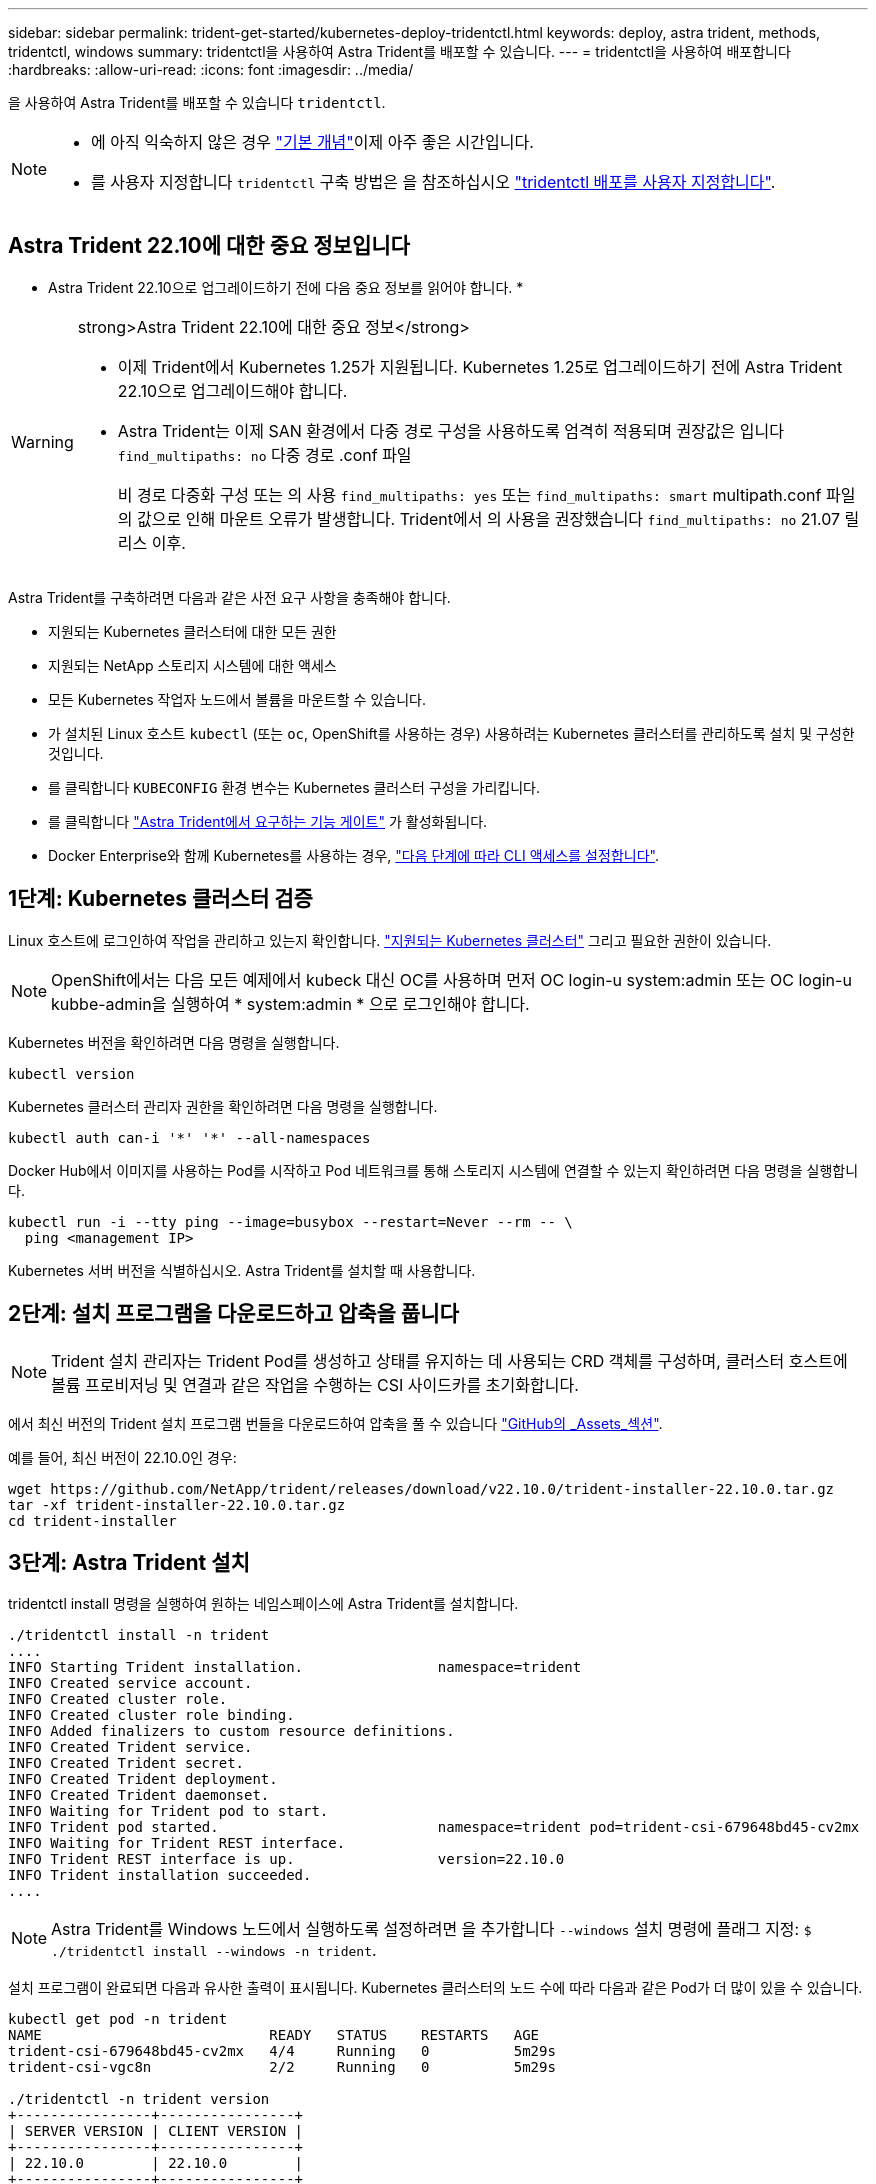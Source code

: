 ---
sidebar: sidebar 
permalink: trident-get-started/kubernetes-deploy-tridentctl.html 
keywords: deploy, astra trident, methods, tridentctl, windows 
summary: tridentctl을 사용하여 Astra Trident를 배포할 수 있습니다. 
---
= tridentctl을 사용하여 배포합니다
:hardbreaks:
:allow-uri-read: 
:icons: font
:imagesdir: ../media/


을 사용하여 Astra Trident를 배포할 수 있습니다 `tridentctl`.

[NOTE]
====
* 에 아직 익숙하지 않은 경우 link:../trident-concepts/intro.html["기본 개념"]이제 아주 좋은 시간입니다.
* 를 사용자 지정합니다 `tridentctl` 구축 방법은 을 참조하십시오 link:kubernetes-customize-deploy-tridentctl.html["tridentctl 배포를 사용자 지정합니다"].


====


== Astra Trident 22.10에 대한 중요 정보입니다

* Astra Trident 22.10으로 업그레이드하기 전에 다음 중요 정보를 읽어야 합니다. *

[WARNING]
.strong>Astra Trident 22.10에 대한 중요 정보</strong>
====
* 이제 Trident에서 Kubernetes 1.25가 지원됩니다. Kubernetes 1.25로 업그레이드하기 전에 Astra Trident 22.10으로 업그레이드해야 합니다.
* Astra Trident는 이제 SAN 환경에서 다중 경로 구성을 사용하도록 엄격히 적용되며 권장값은 입니다 `find_multipaths: no` 다중 경로 .conf 파일
+
비 경로 다중화 구성 또는 의 사용 `find_multipaths: yes` 또는 `find_multipaths: smart` multipath.conf 파일의 값으로 인해 마운트 오류가 발생합니다. Trident에서 의 사용을 권장했습니다 `find_multipaths: no` 21.07 릴리스 이후.



====
Astra Trident를 구축하려면 다음과 같은 사전 요구 사항을 충족해야 합니다.

* 지원되는 Kubernetes 클러스터에 대한 모든 권한
* 지원되는 NetApp 스토리지 시스템에 대한 액세스
* 모든 Kubernetes 작업자 노드에서 볼륨을 마운트할 수 있습니다.
* 가 설치된 Linux 호스트 `kubectl` (또는 `oc`, OpenShift를 사용하는 경우) 사용하려는 Kubernetes 클러스터를 관리하도록 설치 및 구성한 것입니다.
* 를 클릭합니다 `KUBECONFIG` 환경 변수는 Kubernetes 클러스터 구성을 가리킵니다.
* 를 클릭합니다 link:requirements.html["Astra Trident에서 요구하는 기능 게이트"] 가 활성화됩니다.
* Docker Enterprise와 함께 Kubernetes를 사용하는 경우, https://docs.docker.com/ee/ucp/user-access/cli/["다음 단계에 따라 CLI 액세스를 설정합니다"^].




== 1단계: Kubernetes 클러스터 검증

Linux 호스트에 로그인하여 작업을 관리하고 있는지 확인합니다. link:requirements.html["지원되는 Kubernetes 클러스터"^] 그리고 필요한 권한이 있습니다.


NOTE: OpenShift에서는 다음 모든 예제에서 kubeck 대신 OC를 사용하며 먼저 OC login-u system:admin 또는 OC login-u kubbe-admin을 실행하여 * system:admin * 으로 로그인해야 합니다.

Kubernetes 버전을 확인하려면 다음 명령을 실행합니다.

[listing]
----
kubectl version
----
Kubernetes 클러스터 관리자 권한을 확인하려면 다음 명령을 실행합니다.

[listing]
----
kubectl auth can-i '*' '*' --all-namespaces
----
Docker Hub에서 이미지를 사용하는 Pod를 시작하고 Pod 네트워크를 통해 스토리지 시스템에 연결할 수 있는지 확인하려면 다음 명령을 실행합니다.

[listing]
----
kubectl run -i --tty ping --image=busybox --restart=Never --rm -- \
  ping <management IP>
----
Kubernetes 서버 버전을 식별하십시오. Astra Trident를 설치할 때 사용합니다.



== 2단계: 설치 프로그램을 다운로드하고 압축을 풉니다


NOTE: Trident 설치 관리자는 Trident Pod를 생성하고 상태를 유지하는 데 사용되는 CRD 객체를 구성하며, 클러스터 호스트에 볼륨 프로비저닝 및 연결과 같은 작업을 수행하는 CSI 사이드카를 초기화합니다.

에서 최신 버전의 Trident 설치 프로그램 번들을 다운로드하여 압축을 풀 수 있습니다 link:https://github.com/NetApp/trident/releases/latest["GitHub의 _Assets_섹션"^].

예를 들어, 최신 버전이 22.10.0인 경우:

[listing]
----
wget https://github.com/NetApp/trident/releases/download/v22.10.0/trident-installer-22.10.0.tar.gz
tar -xf trident-installer-22.10.0.tar.gz
cd trident-installer
----


== 3단계: Astra Trident 설치

tridentctl install 명령을 실행하여 원하는 네임스페이스에 Astra Trident를 설치합니다.

[listing]
----
./tridentctl install -n trident
....
INFO Starting Trident installation.                namespace=trident
INFO Created service account.
INFO Created cluster role.
INFO Created cluster role binding.
INFO Added finalizers to custom resource definitions.
INFO Created Trident service.
INFO Created Trident secret.
INFO Created Trident deployment.
INFO Created Trident daemonset.
INFO Waiting for Trident pod to start.
INFO Trident pod started.                          namespace=trident pod=trident-csi-679648bd45-cv2mx
INFO Waiting for Trident REST interface.
INFO Trident REST interface is up.                 version=22.10.0
INFO Trident installation succeeded.
....
----

NOTE: Astra Trident를 Windows 노드에서 실행하도록 설정하려면 을 추가합니다 `--windows` 설치 명령에 플래그 지정: `$ ./tridentctl install --windows -n trident`.

설치 프로그램이 완료되면 다음과 유사한 출력이 표시됩니다. Kubernetes 클러스터의 노드 수에 따라 다음과 같은 Pod가 더 많이 있을 수 있습니다.

[listing]
----
kubectl get pod -n trident
NAME                           READY   STATUS    RESTARTS   AGE
trident-csi-679648bd45-cv2mx   4/4     Running   0          5m29s
trident-csi-vgc8n              2/2     Running   0          5m29s

./tridentctl -n trident version
+----------------+----------------+
| SERVER VERSION | CLIENT VERSION |
+----------------+----------------+
| 22.10.0        | 22.10.0        |
+----------------+----------------+
----
Astra Trident 구성을 완료하려면 로 이동합니다 link:kubernetes-postdeployment.html["구축 후 작업"].

설치 프로그램이 성공적으로 완료되지 않거나 `trident-csi-<generated id>` 에는 * Running * 상태가 없으며 플랫폼이 설치되지 않았습니다.


NOTE: 배포 중 문제 해결에 대한 자세한 내용은 을 참조하십시오 link:../troubleshooting.html["문제 해결"].
